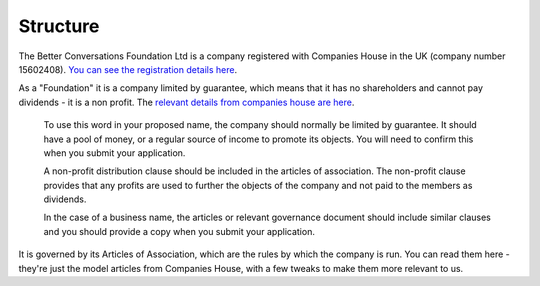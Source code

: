 ---------
Structure
---------

The Better Conversations Foundation Ltd is a company registered with Companies House
in the UK (company number 15602408). `You can see the registration details here <https://find-and-update.company-information.service.gov.uk/company/15602408>`_.

As a "Foundation" it is a company limited by guarantee, which means that it has no shareholders 
and cannot pay dividends - it is a non profit. The `relevant details from companies house are 
here <https://www.gov.uk/government/publications/incorporation-and-names/annex-a-sensitive-words-and-expressions-or-words-that-could-imply-a-connection-with-government#foundation>`_.

  To use this word in your proposed name, the company should normally be limited by guarantee. It should have a pool of money, or a regular source of income to promote its objects. You will need to confirm this when you submit your application.

  A non-profit distribution clause should be included in the articles of association. The non-profit clause provides that any profits are used to further the objects of the company and not paid to the members as dividends.

  In the case of a business name, the articles or relevant governance document should include similar clauses and you should provide a copy when you submit your application.

It is governed by its Articles of Association, which are the rules by which the company is run. You can read them here - they're 
just the model articles from Companies House, with a few tweaks to make them more relevant to us.
